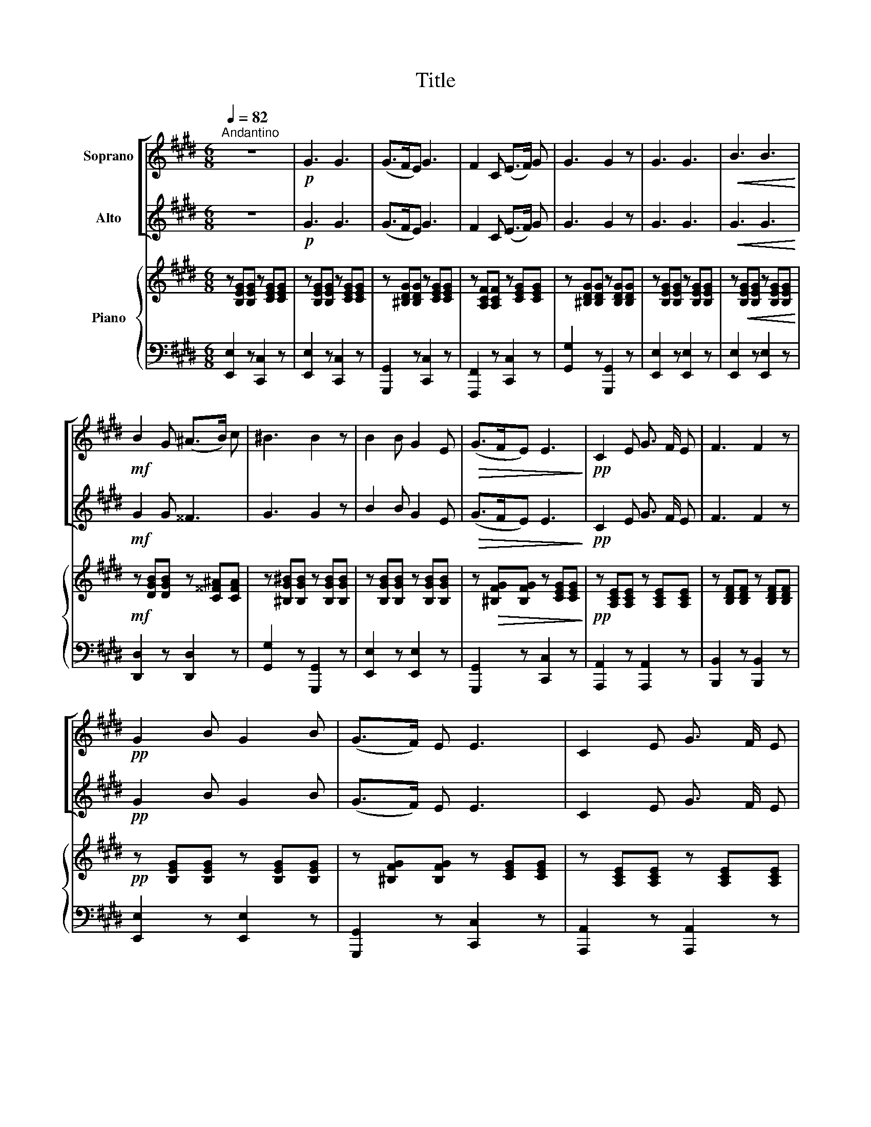 X:1
T:Title
%%score [ 1 | 2 ] { 3 | 4 }
L:1/8
Q:1/4=82
M:6/8
K:E
V:1 treble nm="Soprano"
V:2 treble nm="Alto"
V:3 treble nm="Piano"
V:4 bass 
V:1
"^Andantino" z6 |!p! G3 G3 | (G>FE) G3 | F2 C (E>F) G | G3 G2 z | G3 G3 |!<(! B3 B3!<)! | %7
!mf! B2 G (^A>B) c | ^B3 B2 z | B2 B G2 E |!>(! (G>FE) E3!>)! |!pp! C2 E G3/2 F/ E | F3 F2 z | %13
!pp! G2 B G2 B | (G>F) E E3 | C2 E G3/2 F/ E | E3 E2 z | z6 | z6 |!pp! G3 G3 | (G>FE) G3 | %21
 F2 C (E>F) G | G3 G2 z | G3 G3 |!<(! B3 B3!<)! |!mf! B2 G (^A>B) c | ^B3 B2 z | B2 B G2 E | %28
!>(! (G>FE) E3!>)! |!pp! C2 E G3/2 F/ E | F3 F2 z |!ppp! G2 B G2 B | (G>F) E E3 | %33
V:2
 z6 |!p! G3 G3 | (G>FE) G3 | F2 C (E>F) G | G3 G2 z | G3 G3 |!<(! G3 G3!<)! |!mf! G2 G ^^F3 | %8
 G3 G2 z | B2 B G2 E |!>(! (G>FE) E3!>)! |!pp! C2 E G3/2 F/ E | F3 F2 z |!pp! G2 B G2 B | %14
 (G>F) E E3 | C2 E G3/2 F/ E | E3 E2 z | z6 | z6 |!pp! G3 G3 | (G>FE) G3 | F2 C (E>F) G | G3 G2 z | %23
 G3 G3 |!<(! G3 G3!<)! |!mf! G2 G ^^F3 | G3 G2 z | B2 B G2 E |!>(! (G>FE) E3!>)! | %29
!pp! C2 E G3/2 F/ E | F3 F2 z |!ppp! G2 B G2 B | (G>F) E E3 | %33
V:3
 z [B,EG][B,EG] z [CEG][CEG] | z [B,EG][B,EG] z [CEG][CEG] | z [^B,DG][B,DG] z [CEG][CEG] | %3
 z [A,CF][A,CF] z [CEG][CEG] | z [^B,DG][B,DG] z [B,DG][B,DG] | z [B,EG][B,EG] z [B,EG][B,EG] | %6
 z!<(! [B,EG][B,EG] z [B,EG][B,EG]!<)! |!mf! z [DGB][DGB] z [C^^F^A][CFA] | %8
 z [^B,G^B][B,GB] z [B,GB][B,GB] | z [B,GB][B,GB] z [B,GB][B,GB] | %10
 z!>(! [^B,FG][B,FG] z [CEG][CEG]!>)! |!pp! z [A,CE][A,CE] z [A,CE][A,CE] | %12
 z [B,DF][B,DF] z [B,DF][B,DF] |!pp! z [B,EG][B,EG] z [B,EG][B,EG] | z [^B,FG][B,FG] z [CEG][CEG] | %15
 z [A,CE][A,CE] z [A,CE][A,CE] | z [G,B,E][G,B,E] z [G,B,E][G,B,E] | %17
!pp! [GB][GB][GB] [GB][GB][GB] | [GB][GB][GB] [GB][GB][GB] |!pp! [GB][GB][GB] [GB][GB][GB] | %20
 [G^B][GB][GB] [Gc][Gc][Gc] | [Ac][Ac][Ac] [Gc][Gc][Gc] | [G^B][GB][GB] [GB][GB][GB] | %23
 [GB][GB][GB] [GB][GB][GB] |!<(! [GB][GB][GB] [GB][GB][GB]!<)! |!mf! [GB][GB][GB] [^^Fc][Fc][Fc] | %26
 [G^B][GB][GB] [GB][GB][GB] | [GB][GB][GB] [GB][GB][GB] | %28
!>(! [FG^B][FGB][FGB] [EGc][EGc][EGc]!>)! |!pp! [EAc][EAc][EAc] [EAc][EAc][EAc] | %30
 [DFB][DFB][DFB] [DFB][DFB][DFB] |!ppp! [B,EG][B,EG][B,EG] [B,EG][B,EG][B,EG] | %32
 [^B,FG][B,FG][B,FG] [CEG][CEG][CEG] | %33
V:4
 [E,,E,]2 z [C,,C,]2 z | [E,,E,]2 z [C,,C,]2 z | [G,,,G,,]2 z [C,,C,]2 z | %3
 [F,,,F,,]2 z [C,,C,]2 z | [G,,G,]2 z [G,,,G,,]2 z | [E,,E,]2 z [E,,E,]2 z | %6
 [E,,E,]2 z [E,,E,]2 z | [D,,D,]2 z [D,,D,]2 z | [G,,G,]2 z [G,,,G,,]2 z | [E,,E,]2 z [E,,E,]2 z | %10
 [G,,,G,,]2 z [C,,C,]2 z | [A,,,A,,]2 z [A,,,A,,]2 z | [B,,,B,,]2 z [B,,,B,,]2 z | %13
 [E,,E,]2 z [E,,E,]2 z | [G,,,G,,]2 z [C,,C,]2 z | [A,,,A,,]2 z [A,,,A,,]2 z | %16
 [E,,,E,,]2 z [E,,,E,,]2 z | [E,,E,]3 [E,,E,]3 | [E,,E,]3 [E,,E,]3 | [E,,E,]3 [E,,E,]3 | %20
 [D,,D,]3 [E,,E,]3 | [F,,F,]3 [E,,E,]3 | [G,,G,]3 [G,,,G,,]3 | [E,,E,]3 [E,,E,]3 | %24
 [E,,E,]3 [E,,E,]3 | [D,,D,]3 [D,,D,]3 | [G,,G,]3 [G,,,G,,]3 | [E,,E,]3 [E,,E,]3 | %28
 [G,,,G,,]3 [C,,C,]3 | [A,,,A,,]3 [A,,,A,,]3 | [B,,,B,,]3 [B,,,B,,]3 | [E,,E,]3 [E,,E,]3 | %32
 [G,,,G,,]3 [C,,C,]3 | %33

